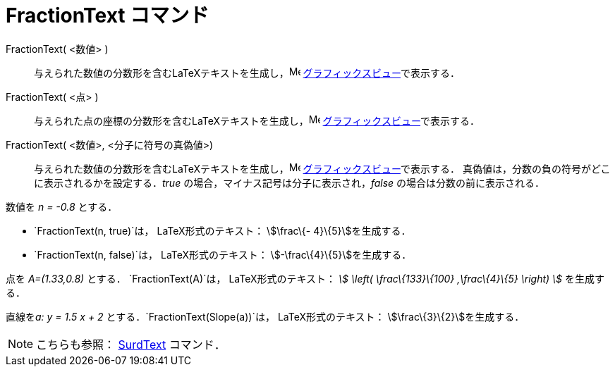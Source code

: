 = FractionText コマンド
ifdef::env-github[:imagesdir: /ja/modules/ROOT/assets/images]

FractionText( <数値> )::
  与えられた数値の分数形を含むLaTeXテキストを生成し，image:16px-Menu_view_graphics.svg.png[Menu view
  graphics.svg,width=16,height=16] xref:/グラフィックスビュー.adoc[グラフィックスビュー]で表示する．
FractionText( <点> )::
  与えられた点の座標の分数形を含むLaTeXテキストを生成し，image:16px-Menu_view_graphics.svg.png[Menu view
  graphics.svg,width=16,height=16] xref:/グラフィックスビュー.adoc[グラフィックスビュー]で表示する．
FractionText( <数値>, <分子に符号の真偽値>)::
  与えられた数値の分数形を含むLaTeXテキストを生成し，image:16px-Menu_view_graphics.svg.png[Menu view
  graphics.svg,width=16,height=16] xref:/グラフィックスビュー.adoc[グラフィックスビュー]で表示する．
  真偽値は，分数の負の符号がどこに表示されるかを設定する．_true_ の場合，マイナス記号は分子に表示され，_false_
  の場合は分数の前に表示される．

[EXAMPLE]
====

数値を _n = -0.8_ とする．

* `++FractionText(n, true)++`は， LaTeX形式のテキスト： stem:[\frac\{- 4}\{5}]を生成する．
* `++FractionText(n, false)++`は， LaTeX形式のテキスト： stem:[-\frac\{4}\{5}]を生成する．

====

[EXAMPLE]
====

点を _A=(1.33,0.8)_ とする． `++FractionText(A)++`は， LaTeX形式のテキスト： _stem:[ \left( \frac\{133}\{100}
,\frac\{4}\{5} \right) ]_ を生成する．

====

[EXAMPLE]
====

直線を__a: y = 1.5 x + 2__ とする．`++FractionText(Slope(a))++`は， LaTeX形式のテキスト：
stem:[\frac\{3}\{2}]を生成する．

====

[NOTE]
====

こちらも参照： xref:/commands/SurdText.adoc[SurdText] コマンド．

====
